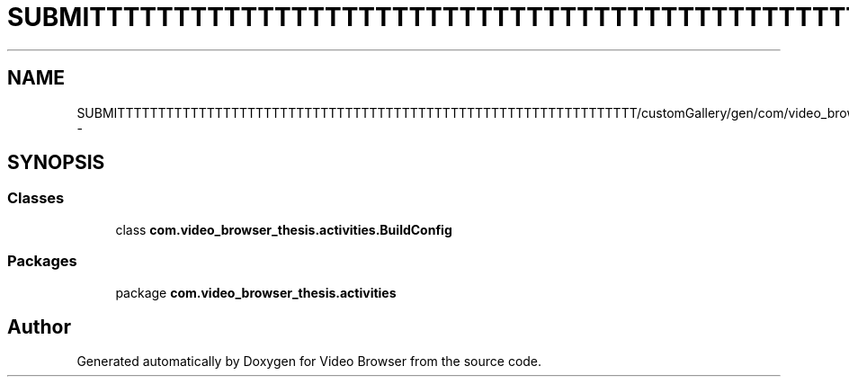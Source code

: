 .TH "SUBMITTTTTTTTTTTTTTTTTTTTTTTTTTTTTTTTTTTTTTTTTTTTTTTTTTTTTTTTTTTTTTTT/customGallery/gen/com/video_browser_thesis/activities/BuildConfig.java" 3 "Thu Nov 22 2012" "Version 6.0" "Video Browser" \" -*- nroff -*-
.ad l
.nh
.SH NAME
SUBMITTTTTTTTTTTTTTTTTTTTTTTTTTTTTTTTTTTTTTTTTTTTTTTTTTTTTTTTTTTTTTTT/customGallery/gen/com/video_browser_thesis/activities/BuildConfig.java \- 
.SH SYNOPSIS
.br
.PP
.SS "Classes"

.in +1c
.ti -1c
.RI "class \fBcom\&.video_browser_thesis\&.activities\&.BuildConfig\fP"
.br
.in -1c
.SS "Packages"

.in +1c
.ti -1c
.RI "package \fBcom\&.video_browser_thesis\&.activities\fP"
.br
.in -1c
.SH "Author"
.PP 
Generated automatically by Doxygen for Video Browser from the source code\&.
